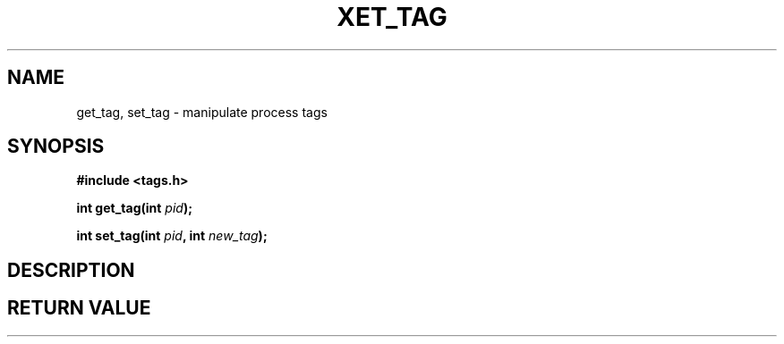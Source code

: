 .TH XET_TAG 2 "2020-03-01" "Linux" "COP6400 P1 - Syscalls"
.SH NAME
get_tag, set_tag \- manipulate process tags
.SH SYNOPSIS
.B #include <tags.h>
.PP
.B int get_tag(int \fIpid\fB);
.PP
.B int set_tag(int \fIpid\fB, int \fInew_tag\fB);
.SH DESCRIPTION
.SH RETURN VALUE
